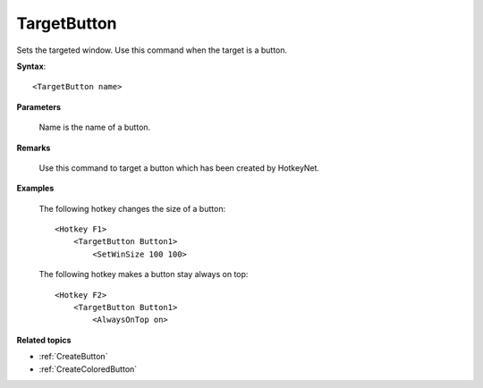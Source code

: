 .. _TargetButton:

TargetButton
==============================================================================
Sets the targeted window. Use this command when the target is a button.

**Syntax**::

    <TargetButton name>

**Parameters**

    Name is the name of a button.

**Remarks**

    Use this command to target a button which has been created by HotkeyNet.

**Examples**

    The following hotkey changes the size of a button::

        <Hotkey F1>
            <TargetButton Button1>
                <SetWinSize 100 100>

    The following hotkey makes a button stay always on top::

        <Hotkey F2>
            <TargetButton Button1>
                <AlwaysOnTop on>

**Related topics**

- :ref:`CreateButton`
- :ref:`CreateColoredButton`
